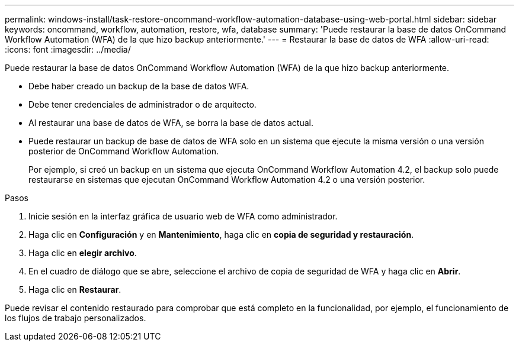 ---
permalink: windows-install/task-restore-oncommand-workflow-automation-database-using-web-portal.html 
sidebar: sidebar 
keywords: oncommand, workflow, automation, restore, wfa, database 
summary: 'Puede restaurar la base de datos OnCommand Workflow Automation (WFA) de la que hizo backup anteriormente.' 
---
= Restaurar la base de datos de WFA
:allow-uri-read: 
:icons: font
:imagesdir: ../media/


[role="lead"]
Puede restaurar la base de datos OnCommand Workflow Automation (WFA) de la que hizo backup anteriormente.

* Debe haber creado un backup de la base de datos WFA.
* Debe tener credenciales de administrador o de arquitecto.
* Al restaurar una base de datos de WFA, se borra la base de datos actual.
* Puede restaurar un backup de base de datos de WFA solo en un sistema que ejecute la misma versión o una versión posterior de OnCommand Workflow Automation.
+
Por ejemplo, si creó un backup en un sistema que ejecuta OnCommand Workflow Automation 4.2, el backup solo puede restaurarse en sistemas que ejecutan OnCommand Workflow Automation 4.2 o una versión posterior.



.Pasos
. Inicie sesión en la interfaz gráfica de usuario web de WFA como administrador.
. Haga clic en *Configuración* y en *Mantenimiento*, haga clic en *copia de seguridad y restauración*.
. Haga clic en *elegir archivo*.
. En el cuadro de diálogo que se abre, seleccione el archivo de copia de seguridad de WFA y haga clic en *Abrir*.
. Haga clic en *Restaurar*.


Puede revisar el contenido restaurado para comprobar que está completo en la funcionalidad, por ejemplo, el funcionamiento de los flujos de trabajo personalizados.
